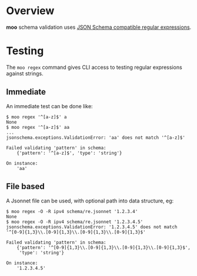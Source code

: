 #+title moo regex

* Overview

*moo* schema validation uses [[https://json-schema.org/understanding-json-schema/reference/regular_expressions.html#regular-expressions][JSON Schema compatible regular expressions]].

* Testing

The ~moo regex~ command gives CLI access to testing regular expressions against strings.

** Immediate

An immediate test can be done like:

#+begin_example
  $ moo regex '^[a-z]$' a
  None
  $ moo regex '^[a-z]$' aa 
  ...
  jsonschema.exceptions.ValidationError: 'aa' does not match '^[a-z]$'

  Failed validating 'pattern' in schema:
      {'pattern': '^[a-z]$', 'type': 'string'}

  On instance:
      'aa'
#+end_example

** File based

A Jsonnet file can be used, with optional path into data structure,
eg:

#+begin_example
$ moo regex -O -R ipv4 schema/re.jsonnet '1.2.3.4'
None
$ moo regex -O -R ipv4 schema/re.jsonnet '1.2.3.4.5'
jsonschema.exceptions.ValidationError: '1.2.3.4.5' does not match '^[0-9]{1,3}\\.[0-9]{1,3}\\.[0-9]{1,3}\\.[0-9]{1,3}$'

Failed validating 'pattern' in schema:
    {'pattern': '^[0-9]{1,3}\\.[0-9]{1,3}\\.[0-9]{1,3}\\.[0-9]{1,3}$',
     'type': 'string'}

On instance:
    '1.2.3.4.5'
#+end_example


